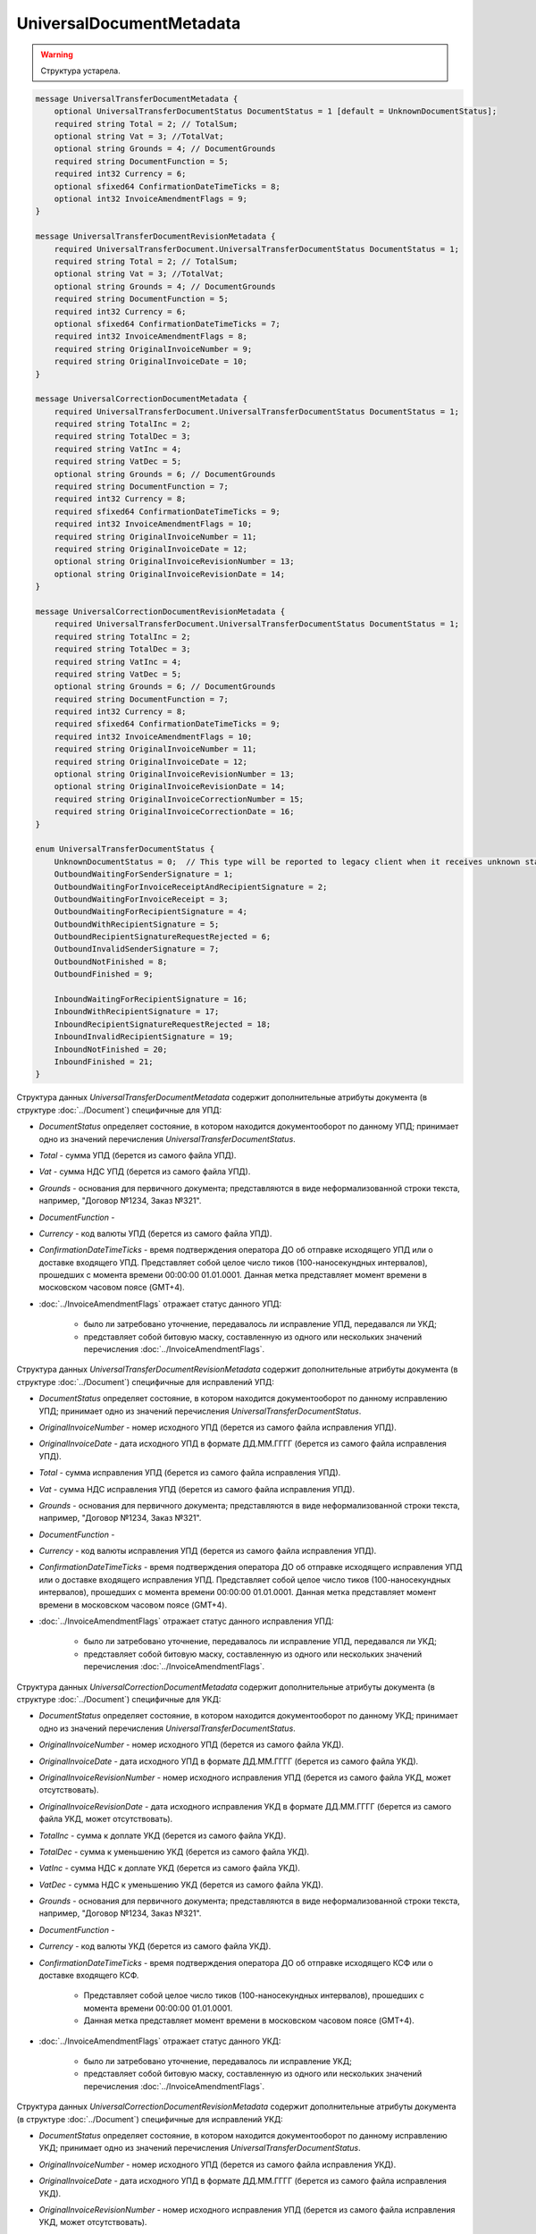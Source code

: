 UniversalDocumentMetadata
=========================

.. warning::
	Структура устарела.

.. code-block:: protobuf

    message UniversalTransferDocumentMetadata {
        optional UniversalTransferDocumentStatus DocumentStatus = 1 [default = UnknownDocumentStatus];
        required string Total = 2; // TotalSum;
        optional string Vat = 3; //TotalVat;
        optional string Grounds = 4; // DocumentGrounds
        required string DocumentFunction = 5;
        required int32 Currency = 6;
        optional sfixed64 ConfirmationDateTimeTicks = 8;
        optional int32 InvoiceAmendmentFlags = 9;
    }

    message UniversalTransferDocumentRevisionMetadata {
        required UniversalTransferDocument.UniversalTransferDocumentStatus DocumentStatus = 1;
        required string Total = 2; // TotalSum;
        optional string Vat = 3; //TotalVat;
        optional string Grounds = 4; // DocumentGrounds
        required string DocumentFunction = 5;
        required int32 Currency = 6;
        optional sfixed64 ConfirmationDateTimeTicks = 7;
        required int32 InvoiceAmendmentFlags = 8;
        required string OriginalInvoiceNumber = 9;
        required string OriginalInvoiceDate = 10;
    }

    message UniversalCorrectionDocumentMetadata {
        required UniversalTransferDocument.UniversalTransferDocumentStatus DocumentStatus = 1;
        required string TotalInc = 2;
        required string TotalDec = 3;
        required string VatInc = 4;
        required string VatDec = 5;
        optional string Grounds = 6; // DocumentGrounds
        required string DocumentFunction = 7;
        required int32 Currency = 8;
        required sfixed64 ConfirmationDateTimeTicks = 9;
        required int32 InvoiceAmendmentFlags = 10;
        required string OriginalInvoiceNumber = 11;
        required string OriginalInvoiceDate = 12;
        optional string OriginalInvoiceRevisionNumber = 13;
        optional string OriginalInvoiceRevisionDate = 14;
    }

    message UniversalCorrectionDocumentRevisionMetadata {
        required UniversalTransferDocument.UniversalTransferDocumentStatus DocumentStatus = 1;
        required string TotalInc = 2;
        required string TotalDec = 3;
        required string VatInc = 4;
        required string VatDec = 5;
        optional string Grounds = 6; // DocumentGrounds
        required string DocumentFunction = 7;
        required int32 Currency = 8;
        required sfixed64 ConfirmationDateTimeTicks = 9;
        required int32 InvoiceAmendmentFlags = 10;
        required string OriginalInvoiceNumber = 11;
        required string OriginalInvoiceDate = 12;
        optional string OriginalInvoiceRevisionNumber = 13;
        optional string OriginalInvoiceRevisionDate = 14;
        required string OriginalInvoiceCorrectionNumber = 15;
        required string OriginalInvoiceCorrectionDate = 16;
    }

    enum UniversalTransferDocumentStatus {
        UnknownDocumentStatus = 0;  // This type will be reported to legacy client when it receives unknown status from server
        OutboundWaitingForSenderSignature = 1;
        OutboundWaitingForInvoiceReceiptAndRecipientSignature = 2;
        OutboundWaitingForInvoiceReceipt = 3; 
        OutboundWaitingForRecipientSignature = 4;
        OutboundWithRecipientSignature = 5;
        OutboundRecipientSignatureRequestRejected = 6;
        OutboundInvalidSenderSignature = 7;
        OutboundNotFinished = 8;
        OutboundFinished = 9;

        InboundWaitingForRecipientSignature = 16;
        InboundWithRecipientSignature = 17;
        InboundRecipientSignatureRequestRejected = 18;
        InboundInvalidRecipientSignature = 19;
        InboundNotFinished = 20;
        InboundFinished = 21;
    }

Структура данных *UniversalTransferDocumentMetadata* содержит дополнительные атрибуты документа (в структуре :doc:`../Document`) специфичные для УПД:

-  *DocumentStatus* определяет состояние, в котором находится документооборот по данному УПД; принимает одно из значений перечисления *UniversalTransferDocumentStatus*.

-  *Total* - сумма УПД (берется из самого файла УПД).

-  *Vat* - сумма НДС УПД (берется из самого файла УПД).

-  *Grounds* - основания для первичного документа; представляются в виде неформализованной строки текста, например, "Договор №1234, Заказ №321".

-  *DocumentFunction* - 

-  *Currency* - код валюты УПД (берется из самого файла УПД).

-  *ConfirmationDateTimeTicks* - время подтверждения оператора ДО об отправке исходящего УПД или о доставке входящего УПД. Представляет собой целое число тиков (100-наносекундных интервалов), прошедших с момента времени 00:00:00 01.01.0001. Данная метка представляет момент времени в московском часовом поясе (GMT+4).

-  :doc:`../InvoiceAmendmentFlags` отражает статус данного УПД:

    -  было ли затребовано уточнение, передавалось ли исправление УПД, передавался ли УКД;
    
    -  представляет собой битовую маску, составленную из одного или нескольких значений перечисления :doc:`../InvoiceAmendmentFlags`.

Структура данных *UniversalTransferDocumentRevisionMetadata* содержит дополнительные атрибуты документа (в структуре :doc:`../Document`) специфичные для исправлений УПД:

-  *DocumentStatus* определяет состояние, в котором находится документооборот по данному исправлению УПД; принимает одно из значений перечисления *UniversalTransferDocumentStatus*.

-  *OriginalInvoiceNumber* - номер исходного УПД (берется из самого файла исправления УПД).

-  *OriginalInvoiceDate* - дата исходного УПД в формате ДД.ММ.ГГГГ (берется из самого файла исправления УПД).

-  *Total* - сумма исправления УПД (берется из самого файла исправления УПД).

-  *Vat* - сумма НДС исправления УПД (берется из самого файла исправления УПД).

-  *Grounds* - основания для первичного документа; представляются в виде неформализованной строки текста, например, "Договор №1234, Заказ №321".

-  *DocumentFunction* - 

-  *Currency* - код валюты исправления УПД (берется из самого файла исправления УПД).

-  *ConfirmationDateTimeTicks* - время подтверждения оператора ДО об отправке исходящего исправления УПД или о доставке входящего исправления УПД.
   Представляет собой целое число тиков (100-наносекундных интервалов), прошедших с момента времени 00:00:00 01.01.0001. Данная метка представляет момент времени в московском часовом поясе (GMT+4).

-  :doc:`../InvoiceAmendmentFlags` отражает статус данного исправления УПД:

    -  было ли затребовано уточнение, передавалось ли исправление УПД, передавался ли УКД;
    
    -  представляет собой битовую маску, составленную из одного или нескольких значений перечисления :doc:`../InvoiceAmendmentFlags`.

Структура данных *UniversalCorrectionDocumentMetadata* содержит дополнительные атрибуты документа (в структуре :doc:`../Document`) специфичные для УКД:

-  *DocumentStatus* определяет состояние, в котором находится документооборот по данному УКД; принимает одно из значений перечисления *UniversalTransferDocumentStatus*.

-  *OriginalInvoiceNumber* - номер исходного УПД (берется из самого файла УКД).

-  *OriginalInvoiceDate* - дата исходного УПД в формате ДД.ММ.ГГГГ (берется из самого файла УКД).

-  *OriginalInvoiceRevisionNumber* - номер исходного исправления УПД (берется из самого файла УКД, может отсутствовать).

-  *OriginalInvoiceRevisionDate* - дата исходного исправления УКД в формате ДД.ММ.ГГГГ (берется из самого файла УКД, может отсутствовать).

-  *TotalInc* - сумма к доплате УКД (берется из самого файла УКД).

-  *TotalDec* - сумма к уменьшению УКД (берется из самого файла УКД).

-  *VatInc* - сумма НДС к доплате УКД (берется из самого файла УКД).

-  *VatDec* - сумма НДС к уменьшению УКД (берется из самого файла УКД).

-  *Grounds* - основания для первичного документа; представляются в виде неформализованной строки текста, например, "Договор №1234, Заказ №321".

-  *DocumentFunction* - 

-  *Currency* - код валюты УКД (берется из самого файла УКД).

-  *ConfirmationDateTimeTicks* - время подтверждения оператора ДО об отправке исходящего КСФ или о доставке входящего КСФ.
    
    -  Представляет собой целое число тиков (100-наносекундных интервалов), прошедших с момента времени 00:00:00 01.01.0001.
    
    -  Данная метка представляет момент времени в московском часовом поясе (GMT+4).

-  :doc:`../InvoiceAmendmentFlags` отражает статус данного УКД:

    -  было ли затребовано уточнение, передавалось ли исправление УКД;
    
    -  представляет собой битовую маску, составленную из одного или нескольких значений перечисления :doc:`../InvoiceAmendmentFlags`.

Структура данных *UniversalCorrectionDocumentRevisionMetadata* содержит дополнительные атрибуты документа (в структуре :doc:`../Document`) специфичные для исправлений УКД:

-  *DocumentStatus* определяет состояние, в котором находится документооборот по данному исправлению УКД; принимает одно из значений перечисления *UniversalTransferDocumentStatus*.

-  *OriginalInvoiceNumber* - номер исходного УПД (берется из самого файла исправления УКД).

-  *OriginalInvoiceDate* - дата исходного УПД в формате ДД.ММ.ГГГГ (берется из самого файла исправления УКД).

-  *OriginalInvoiceRevisionNumber* - номер исходного исправления УПД (берется из самого файла исправления УКД, может отсутствовать).

-  *OriginalInvoiceRevisionDate* - дата исходного исправления УПД в формате ДД.ММ.ГГГГ (берется из самого файла исправления УКД,
   может отсутствовать).

-  *OriginalInvoiceCorrectionNumber* - номер исходного УКД (берется из самого файла исправления УКД).

-  *OriginalInvoiceCorrectionDate* - дата исходного УКД в формате ДД.ММ.ГГГГ (берется из самого файла исправления УКД).

-  *TotalInc* - сумма к доплате исправления УКД (берется из самого файла исправления УКД).

-  *TotalDec* - сумма к уменьшению исправления УКД (берется из самого файла исправления УКД).

-  *VatInc* - сумма НДС к доплате исправления УКД (берется из самого файла исправления УКД).

-  *VatDec* - сумма НДС к уменьшению исправления УКД (берется из самого файла исправления УКД).

-  *Grounds* - основания для первичного документа; представляются в виде неформализованной строки текста, например, "Договор №1234, Заказ №321".

-  *DocumentFunction* - 

-  *Currency* - код валюты исправления УКД (берется из самого файла исправления УКД).

-  *ConfirmationDateTimeTicks* - время подтверждения оператора ДО об отправке исходящего исправления УКД или о доставке входящего исправления УКД.
    -  Представляет собой целое число тиков (100-наносекундных интервалов), прошедших с момента времени 00:00:00 01.01.0001.
    
    -  Данная метка представляет момент времени в московском часовом поясе (GMT+4).

-  :doc:`../InvoiceAmendmentFlags` отражает статус данного исправления УКД:

    -  было ли затребовано уточнение, передавалось ли исправления УКД;
    
    -  представляет собой битовую маску, составленную из одного или нескольких значений перечисления :doc:`../InvoiceAmendmentFlags`.

Перечисление *UniversalTransferDocumentStatus* задает возможные варианты состояний, в которых может находиться УПД/ИУПД/УКД/ИУКД:

-  *UnknownDocumentStatus* - неизвестный статус; может выдаваться лишь в случае, когда клиент использует устаревшую версию SDK и не может интерпретировать статус документа, переданный сервером,

-  *OutboundWaitingForSenderSignature* - документ исходящий, документ не отправлен, поскольку не подписан отправителем,

-  *OutboundWaitingForInvoiceReceiptAndRecipientSignature* - документ исходящий, от покупателя ожидается извещение о получении УПД/ИУПД/УКД/ИУКД, ответная подпись, либо отказ от ее формирования,

-  *OutboundWaitingForInvoiceReceipt* - документ исходящий, ожидается извещение о получении УПД/ИУПД/УКД/ИУКД от покупателя,

-  *OutboundWaitingForRecipientSignature* - документ исходящий, ответная подпись, либо отказ от ее формирования еще не получены,

-  *OutboundWithRecipientSignature* - документ исходящий, ответная подпись получена,

-  *OutboundRecipientSignatureRequestRejected* - документ исходящий, получен отказ от формирования ответной подписи,

-  *OutboundInvalidSenderSignature* - документ исходящий, документ не отправлен, поскольку подпись отправителя не является корректной,

-  *OutboundFinished* - документ исходящий, документооборот завершен,

-  *OutboundNotFinished* - документ исходящий, извещение о получении УПД/ИУПД/УКД/ИУКД от покупателя уже есть, но документооборот еще не завершен,


-  *InboundWaitingForRecipientSignature* (документ входящий, ответная подпись, либо отказ от ее формирования еще не отправлены),

-  *InboundWithRecipientSignature* (документ входящий, ответная подпись поставлена),

-  *InboundRecipientSignatureRequestRejected* (документ входящий, отправлен отказ от формирования ответной подписи),

-  *InboundInvalidRecipientSignature* (документ входящий, документооборот не завершен, поскольку подпись получателя не является корректной),

-  *InboundNotFinished* (документ входящий, документооборот не завершен),

-  *InboundFinished* (документ входящий, документооборот завершен).


Статус рассчитывается без учета уведомлений об уточнении и извещений об их получении.
